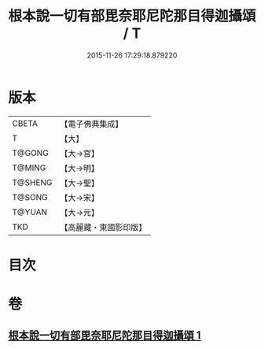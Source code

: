 #+TITLE: 根本說一切有部毘奈耶尼陀那目得迦攝頌 / T
#+DATE: 2015-11-26 17:29:18.879220
* 版本
 |     CBETA|【電子佛典集成】|
 |         T|【大】     |
 |    T@GONG|【大→宮】   |
 |    T@MING|【大→明】   |
 |   T@SHENG|【大→聖】   |
 |    T@SONG|【大→宋】   |
 |    T@YUAN|【大→元】   |
 |       TKD|【高麗藏・東國影印版】|

* 目次
* 卷
** [[file:KR6k0037_001.txt][根本說一切有部毘奈耶尼陀那目得迦攝頌 1]]
